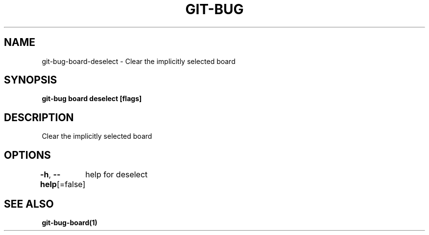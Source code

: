 .nh
.TH "GIT-BUG" "1" "Apr 2019" "Generated from git-bug's source code" ""

.SH NAME
.PP
git-bug-board-deselect - Clear the implicitly selected board


.SH SYNOPSIS
.PP
\fBgit-bug board deselect [flags]\fP


.SH DESCRIPTION
.PP
Clear the implicitly selected board


.SH OPTIONS
.PP
\fB-h\fP, \fB--help\fP[=false]
	help for deselect


.SH SEE ALSO
.PP
\fBgit-bug-board(1)\fP
